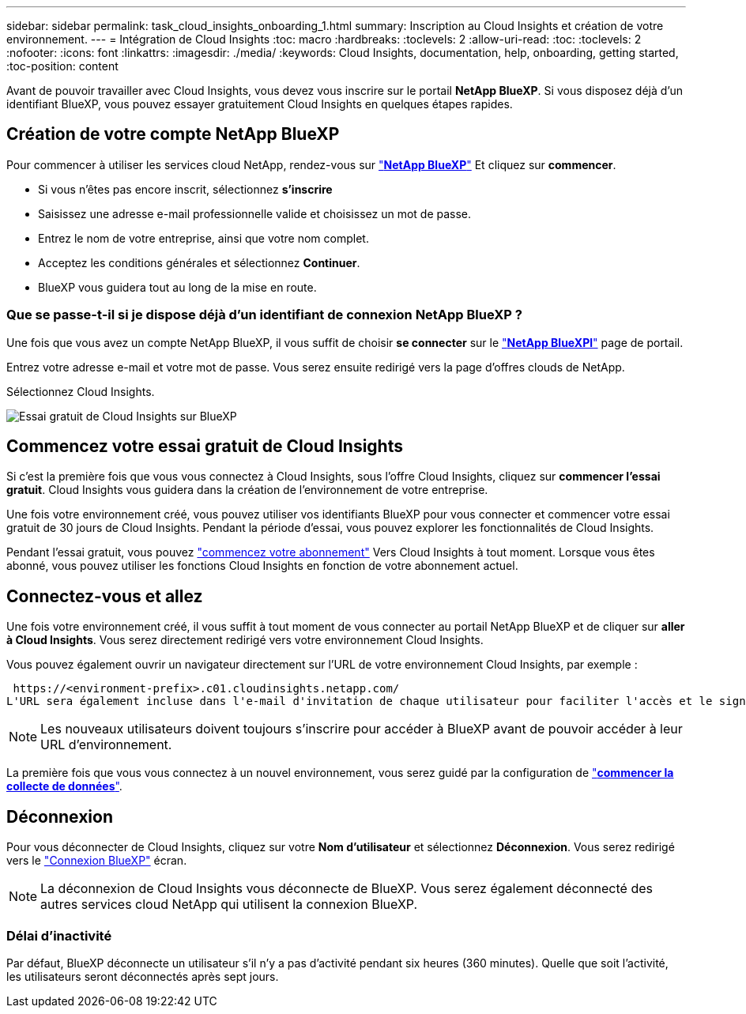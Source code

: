---
sidebar: sidebar 
permalink: task_cloud_insights_onboarding_1.html 
summary: Inscription au Cloud Insights et création de votre environnement. 
---
= Intégration de Cloud Insights
:toc: macro
:hardbreaks:
:toclevels: 2
:allow-uri-read: 
:toc: 
:toclevels: 2
:nofooter: 
:icons: font
:linkattrs: 
:imagesdir: ./media/
:keywords: Cloud Insights, documentation, help, onboarding, getting started,
:toc-position: content


[role="lead"]
Avant de pouvoir travailler avec Cloud Insights, vous devez vous inscrire sur le portail *NetApp BlueXP*. Si vous disposez déjà d'un identifiant BlueXP, vous pouvez essayer gratuitement Cloud Insights en quelques étapes rapides.


toc::[]


== Création de votre compte NetApp BlueXP

Pour commencer à utiliser les services cloud NetApp, rendez-vous sur https://cloud.netapp.com["*NetApp BlueXP*"^] Et cliquez sur *commencer*.

* Si vous n'êtes pas encore inscrit, sélectionnez *s'inscrire*
* Saisissez une adresse e-mail professionnelle valide et choisissez un mot de passe.
* Entrez le nom de votre entreprise, ainsi que votre nom complet.
* Acceptez les conditions générales et sélectionnez *Continuer*.
* BlueXP vous guidera tout au long de la mise en route.




=== Que se passe-t-il si je dispose déjà d'un identifiant de connexion NetApp BlueXP ?

Une fois que vous avez un compte NetApp BlueXP, il vous suffit de choisir *se connecter* sur le https://cloud.netapp.com["*NetApp BlueXPl*"^] page de portail.

Entrez votre adresse e-mail et votre mot de passe. Vous serez ensuite redirigé vers la page d'offres clouds de NetApp.

Sélectionnez Cloud Insights.

image:BlueXP_CloudInsights.png["Essai gratuit de Cloud Insights sur BlueXP"]



== Commencez votre essai gratuit de Cloud Insights

Si c'est la première fois que vous vous connectez à Cloud Insights, sous l'offre Cloud Insights, cliquez sur *commencer l'essai gratuit*. Cloud Insights vous guidera dans la création de l'environnement de votre entreprise.

Une fois votre environnement créé, vous pouvez utiliser vos identifiants BlueXP pour vous connecter et commencer votre essai gratuit de 30 jours de Cloud Insights. Pendant la période d'essai, vous pouvez explorer les fonctionnalités de Cloud Insights.

Pendant l'essai gratuit, vous pouvez link:concept_subscribing_to_cloud_insights.html["commencez votre abonnement"] Vers Cloud Insights à tout moment. Lorsque vous êtes abonné, vous pouvez utiliser les fonctions Cloud Insights en fonction de votre abonnement actuel.



== Connectez-vous et allez

Une fois votre environnement créé, il vous suffit à tout moment de vous connecter au portail NetApp BlueXP et de cliquer sur *aller à Cloud Insights*. Vous serez directement redirigé vers votre environnement Cloud Insights.

Vous pouvez également ouvrir un navigateur directement sur l'URL de votre environnement Cloud Insights, par exemple :

 https://<environment-prefix>.c01.cloudinsights.netapp.com/
L'URL sera également incluse dans l'e-mail d'invitation de chaque utilisateur pour faciliter l'accès et le signet. Si l'utilisateur n'est pas déjà connecté à BlueXP, il est invité à se connecter.


NOTE: Les nouveaux utilisateurs doivent toujours s'inscrire pour accéder à BlueXP avant de pouvoir accéder à leur URL d'environnement.

La première fois que vous vous connectez à un nouvel environnement, vous serez guidé par la configuration de link:task_getting_started_with_cloud_insights.html["*commencer la collecte de données*"].



== Déconnexion

Pour vous déconnecter de Cloud Insights, cliquez sur votre *Nom d'utilisateur* et sélectionnez *Déconnexion*. Vous serez redirigé vers le link:https://docs.netapp.com/us-en/bluexp-setup-admin/task-logging-in.html["Connexion BlueXP"] écran.


NOTE: La déconnexion de Cloud Insights vous déconnecte de BlueXP. Vous serez également déconnecté des autres services cloud NetApp qui utilisent la connexion BlueXP.



=== Délai d'inactivité

Par défaut, BlueXP déconnecte un utilisateur s'il n'y a pas d'activité pendant six heures (360 minutes). Quelle que soit l'activité, les utilisateurs seront déconnectés après sept jours.

